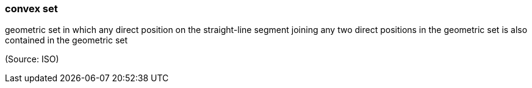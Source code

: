 === convex set

geometric set in which any direct position on the straight-line segment joining any two direct positions in the geometric set is also contained in the geometric set

(Source: ISO)

